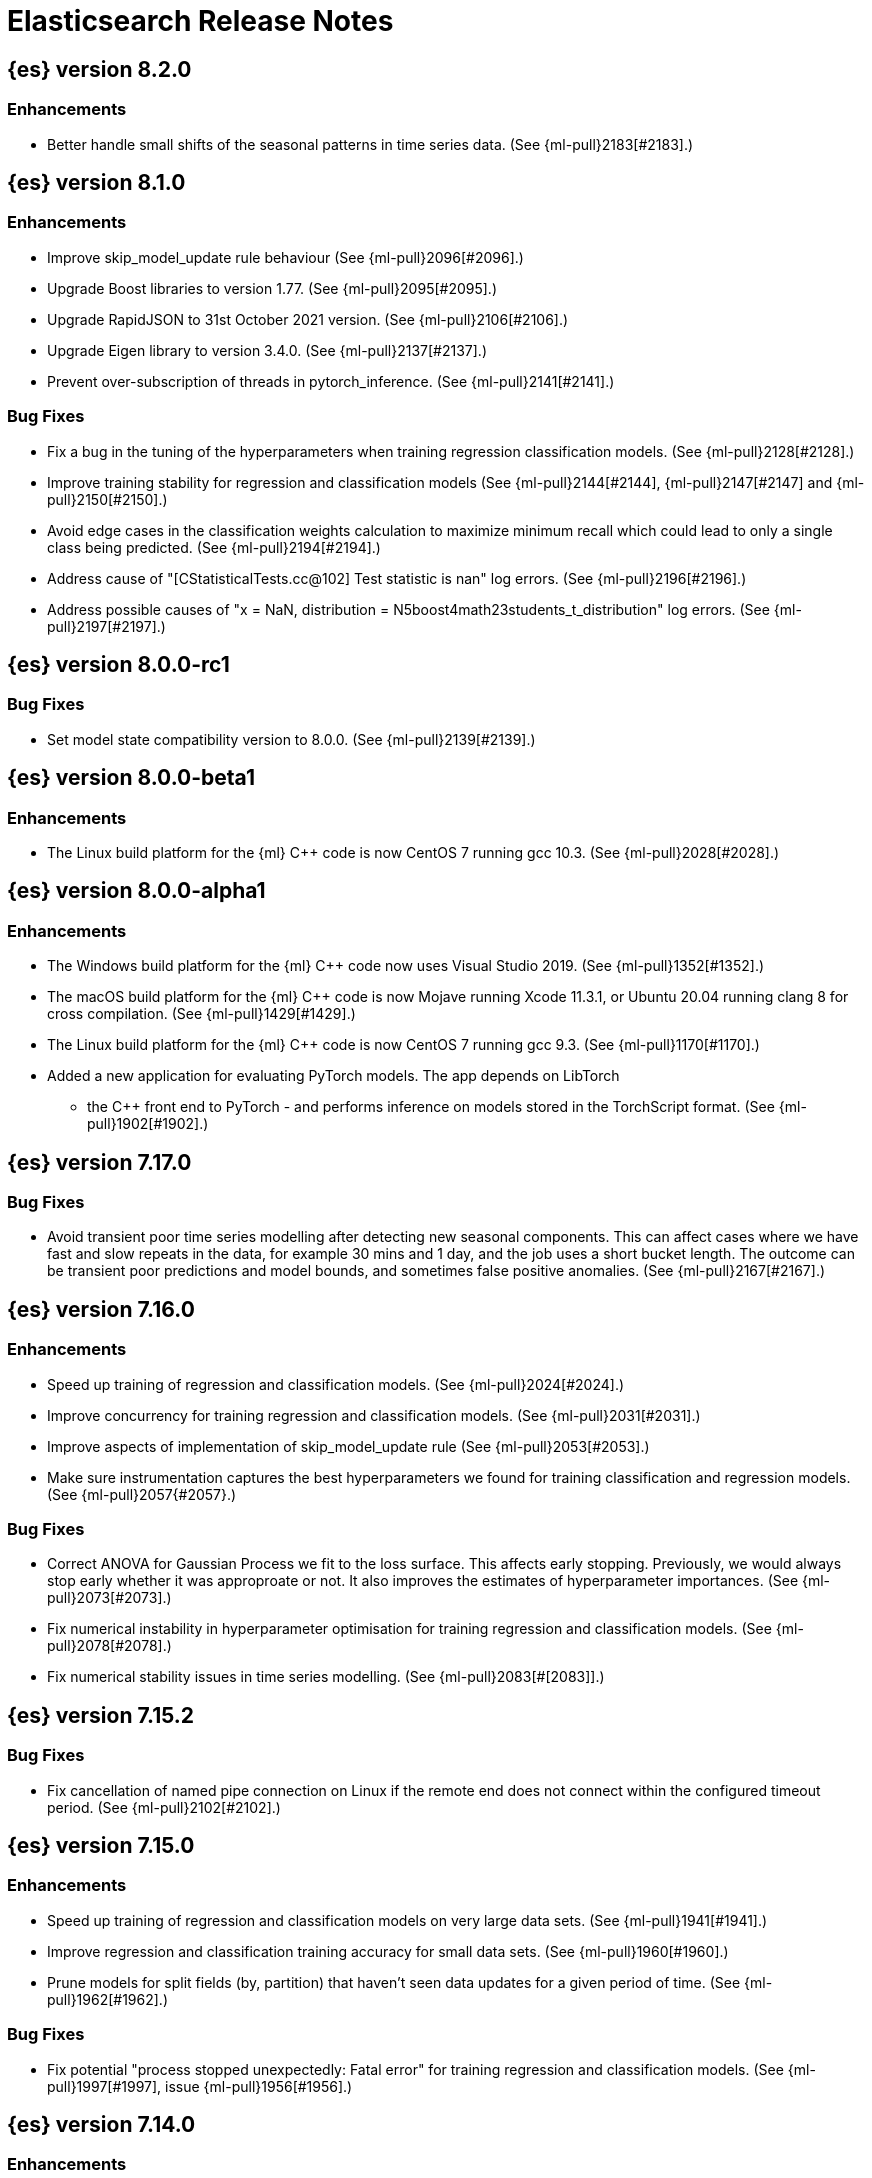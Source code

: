 // Use these for links to issue and pulls. Note issues and pulls redirect one to
// each other on Github, so don't worry too much on using the right prefix.
//:issue:           https://github.com/elastic/elasticsearch/issues/
//:ml-issue:        https://github.com/elastic/ml-cpp/issues/
//:pull:            https://github.com/elastic/elasticsearch/pull/
//:ml-pull:         https://github.com/elastic/ml-cpp/pull/

= Elasticsearch Release Notes

//
// To add a release, copy and paste the following text,  uncomment the relevant
// sections, and add a link to the new section in the list of releases at the
// top of the page. Note that release subheads must be floated and sections
// cannot be empty.
// TEMPLATE:

// == {es} version n.n.n

//=== Breaking Changes

//=== Deprecations

//=== New Features

//=== Enhancements

//=== Bug Fixes

//=== Regressions

== {es} version 8.2.0

=== Enhancements

* Better handle small shifts of the seasonal patterns in time series data.
  (See {ml-pull}2183[#2183].)

== {es} version 8.1.0

=== Enhancements

* Improve skip_model_update rule behaviour (See {ml-pull}2096[#2096].)
* Upgrade Boost libraries to version 1.77. (See {ml-pull}2095[#2095].)
* Upgrade RapidJSON to 31st October 2021 version. (See {ml-pull}2106[#2106].)
* Upgrade Eigen library to version 3.4.0. (See {ml-pull}2137[#2137].)
* Prevent over-subscription of threads in pytorch_inference. (See {ml-pull}2141[#2141].)

=== Bug Fixes

* Fix a bug in the tuning of the hyperparameters when training regression
  classification models. (See {ml-pull}2128[#2128].)
* Improve training stability for regression and classification models
  (See {ml-pull}2144[#2144], {ml-pull}2147[#2147] and {ml-pull}2150[#2150].)
* Avoid edge cases in the classification weights calculation to maximize
  minimum recall which could lead to only a single class being predicted.
  (See {ml-pull}2194[#2194].)
* Address cause of "[CStatisticalTests.cc@102] Test statistic is nan"
  log errors. (See {ml-pull}2196[#2196].)
* Address possible causes of "x = NaN, distribution = N5boost4math23students_t_distribution"
  log errors. (See {ml-pull}2197[#2197].)

== {es} version 8.0.0-rc1

=== Bug Fixes

* Set model state compatibility version to 8.0.0. (See {ml-pull}2139[#2139].)

== {es} version 8.0.0-beta1

=== Enhancements

* The Linux build platform for the {ml} C++ code is now CentOS 7 running gcc 10.3. (See
  {ml-pull}2028[#2028].)

== {es} version 8.0.0-alpha1

=== Enhancements

* The Windows build platform for the {ml} C++ code now uses Visual Studio 2019. (See
  {ml-pull}1352[#1352].)
* The macOS build platform for the {ml} C++ code is now Mojave running Xcode 11.3.1,
  or Ubuntu 20.04 running clang 8 for cross compilation. (See {ml-pull}1429[#1429].)
* The Linux build platform for the {ml} C++ code is now CentOS 7 running gcc 9.3. (See
  {ml-pull}1170[#1170].)
* Added a new application for evaluating PyTorch models. The app depends on LibTorch
  - the C++ front end to PyTorch - and performs inference on models stored in the
  TorchScript format. (See {ml-pull}1902[#1902].)


== {es} version 7.17.0

=== Bug Fixes

* Avoid transient poor time series modelling after detecting new seasonal components.
  This can affect cases where we have fast and slow repeats in the data, for example
  30 mins and 1 day, and the job uses a short bucket length. The outcome can be transient
  poor predictions and model bounds, and sometimes false positive anomalies. (See
  {ml-pull}2167[#2167].)

== {es} version 7.16.0

=== Enhancements

* Speed up training of regression and classification models. (See {ml-pull}2024[#2024].)
* Improve concurrency for training regression and classification models. (See
  {ml-pull}2031[#2031].)
* Improve aspects of implementation of skip_model_update rule (See {ml-pull}2053[#2053].)
* Make sure instrumentation captures the best hyperparameters we found for training
  classification and regression models. (See {ml-pull}2057{#2057}.)

=== Bug Fixes

* Correct ANOVA for Gaussian Process we fit to the loss surface. This affects early stopping.
  Previously, we would always stop early whether it was approproate or not. It also improves
  the estimates of hyperparameter importances. (See {ml-pull}2073[#2073].)
* Fix numerical instability in hyperparameter optimisation for training regression and
  classification models. (See {ml-pull}2078[#2078].)
* Fix numerical stability issues in time series modelling. (See {ml-pull}2083[#[2083]].)

== {es} version 7.15.2

=== Bug Fixes

* Fix cancellation of named pipe connection on Linux if the remote end does not connect
  within the configured timeout period. (See {ml-pull}2102[#2102].)

== {es} version 7.15.0

=== Enhancements

* Speed up training of regression and classification models on very large data sets.
  (See {ml-pull}1941[#1941].)
* Improve regression and classification training accuracy for small data sets.
  (See {ml-pull}1960[#1960].)
* Prune models for split fields (by, partition) that haven't seen data updates for
  a given period of time. (See {ml-pull}1962[#1962].)

=== Bug Fixes

* Fix potential "process stopped unexpectedly: Fatal error" for training regression
  and classification models. (See {ml-pull}1997[#1997], issue {ml-pull}1956[#1956].)

== {es} version 7.14.0

=== Enhancements

* Give higher weight to multiple adjacent dictionary words when performing categorization. (See
  {ml-pull}1903[#1903].)

=== Bug Fixes

* Make atomic operations safer for aarch64. (See {ml-pull}1893[#1893].)
* Ensure bucket `event_count` is calculated for jobs with 1 second bucket spans.
(See {ml-pull}1908[#1908].)

== {es} version 7.13.0

=== Enhancements

* Speed up training of regression and classification model training for data sets
  with many features. (See {ml-pull}1746[#1746].)
* Avoid overfitting in final training by scaling regularizers to account for the
  difference in the number of training examples. This results in a better match
  between train and test error for classification and regression and often slightly
  improved test errors. (See {ml-pull}1755[#1755].)
* Adjust the syscall filter to allow mremap and avoid spurious audit logging.
  (See {ml-pull}1819[#1819].)

=== Bug Fixes

* Ensure the same hyperparameters are chosen if classification or regression training
  is stopped and restarted, for example, if the node fails. (See {ml-pull}1848[#1848].)
* Fail gracefully if insufficient data are supplied for classification or regression
  training. (See {ml-pull}1855[#1855].)
* Fail gracefully on encountering unexpected state in restore from snapshot for anomaly
  detection. (See {ml-pull}1872[#1872].)
* Use appropriate memory ordering flags for aarch64 with string store to avoid excessive
  string duplication. (See {ml-pull}1888[#1888].)

== {es} version 7.12.2

=== Bug Fixes

* Add missing hyperparamter to the model metadata. (See {ml-pull}1867[#1867].)

== {es} version 7.12.1

=== Enhancements

* Make ML native processes work with glibc 2.33 on x86_64. (See {ml-pull}1828[#1828].)

== {es} version 7.12.0

=== Enhancements

* Fix edge case which could cause spurious anomalies early in the learning process
  if the time series has non-diurnal seasonality. (See {ml-pull}1634[#1634].)
* Compute importance of hyperparameters optimized in the fine parameter tuning step.
  (See {ml-pull}1627[#1627].)
* Early stopping for the fine parameter tuning step  of classification and regression
  model training. (See {ml-pull}1676[#1676].)
* Correct upgrade for pre-6.3 state for lat_long anomaly anomaly detectors. (See
  {ml-pull}1681[#1681].)
* Per tree feature bag to speed up training of regression and classification models
  and improve scalability for large numbers of features. (See {ml-pull}1733[#1733].)

=== Bug Fixes

* Fix a source of instability in time series modeling for anomaly detection. This has
  been observed to cause spurious anomalies for a partition which no longer receives
  any data. (See {ml-pull}1675[#1675].)
* Ensure that we stop modeling seasonality for data which flatlines. This is important
  for count and sum detectors which treat empty buckets as zero. We could see spurious
  anomalies in realtime detection after a partition no longer received data any data
  as a result. (See {ml-pull}1654[#1654].)

== {es} version 7.11.0

=== Enhancements

* During regression and classification training prefer smaller models if performance is
  similar (See {ml-pull}1516[#1516].)
* Add a response mechanism for commands sent to the native controller. (See
  {ml-pull}1520[#1520], {es-pull}63542[#63542], issue: {es-issue}62823[#62823].)
* Speed up anomaly detection for seasonal data. This is particularly effective for jobs
  using longer bucket lengths. (See {ml-pull}1549[#1549].)
* Fix an edge case which could cause typical and model plot bounds to blow up to around
  max double. (See {ml-pull}1551[#1551].)
* Estimate upper bound of potential gains before splitting a decision tree node to avoid
  unnecessary computation. (See {ml-pull}1537[#1537].)
* Improvements to time series modeling particularly in relation to adaption to change.
  (See {ml-pull})1614[#1614].)
* Warn and error log throttling. (See {ml-pull}1615[#1615].)
* Soften the effect of fluctuations in anomaly detection job memory usage on node
  assignment and add `assignment_memory_basis` to `model_size_stats`.
  (See {ml-pull}1623[#1623], {es-pull}65561[#65561], issue: {es-issue}63163[#63163].)

=== Bug Fixes

* Fix potential cause for log errors from CXMeansOnline1d. (See {ml-pull}1586[#1586].)
* Fix scaling of some hyperparameter for Bayesian optimization. (See {ml-pull}1612[#1612].)
* Fix missing state in persist and restore for anomaly detection. This caused suboptimal
  modelling after a job was closed and reopened or failed over to a different node.
  (See {ml-pull}1668[#1668].)

== {es} version 7.10.1

=== Bug Fixes

* Fix a bug where the peak_model_bytes value of the model_size_stats object was not
  restored from the anomaly detector job snapshots. (See {ml-pull}1572[#1572].)

== {es} version 7.10.0

=== Enhancements

* Calculate total feature importance to store with model metadata. (See {ml-pull}1387[#1387].)
* Change outlier detection feature_influence format to array with nested objects. (See {ml-pull}1475[#1475], {es-pull}62068[#62068].)
* Add timeouts to named pipe connections. (See {ml-pull}1514[#1514], {es-pull}62993[#62993], issue: {ml-issue}1504[#1504].)

=== Bug Fixes

* Fix progress on resume after final training has completed for classification and regression.
  We previously showed progress stuck at zero for final training. (See {ml-pull}1443[#1443].)
* Avoid potential "Failed to compute quantile" and "No values added to quantile sketch" log errors
  training regression and classification models if there are features with mostly missing values.
  (See {ml-pull}1500[#1500].)
* Correct the anomaly detection job model state `min_version`. (See {ml-pull}1546[#1546].)

== {es} version 7.9.2

=== Bug Fixes

* Fix reporting of peak memory usage in memory stats for data frame analytics. (See {ml-pull}1468[#1468].)
* Fix reporting of peak memory usage in model size stats for anomaly detection. (See {ml-pull}1484[#1484].)

== {es} version 7.9.0

=== New Features

* Report significant changes to anomaly detection models in annotations of the results.
  (See {ml-pull}1247[#1247], {pull}56342[#56342], {pull}56417[#56417], {pull}57144[#57144], {pull}57278[#57278], {pull}57539[#57539].)

=== Enhancements

* Add support for larger forecasts in memory via max_model_memory setting.
  (See {ml-pull}1238[#1238] and {pull}57254[#57254].)
* Don't lose precision when saving model state. (See {ml-pull}1274[#1274].)
* Parallelize the feature importance calculation for classification and regression
  over trees. (See {ml-pull}1277[#1277].)
* Add an option to do categorization independently for each partition.
  (See {ml-pull}1293[#1293], {ml-pull}1318[#1318], {ml-pull}1356[#1356] and {pull}57683[#57683].)
* Memory usage is reported during job initialization. (See {ml-pull}1294[#1294].)
* More realistic memory estimation for classification and regression means that these
  analyses will require lower memory limits than before (See {ml-pull}1298[#1298].)
* Checkpoint state to allow efficient failover during coarse parameter search
  for classification and regression. (See {ml-pull}1300[#1300].)
* Improve data access patterns to speed up classification and regression.
  (See {ml-pull}1312[#1312].)
* Performance improvements for classification and regression, particularly running
  multithreaded. (See {ml-pull}1317[#1317].)
* Improve runtime and memory usage training deep trees for classification and
  regression. (See {ml-pull}1340[#1340].)
* Improvement in handling large inference model definitions. (See {ml-pull}1349[#1349].)
* Add a peak_model_bytes field to model_size_stats. (See {ml-pull}1389[#1389].)

=== Bug Fixes

* Fix numerical issues leading to blow up of the model plot bounds. (See {ml-pull}1268[#1268].)
* Fix causes for inverted forecast confidence interval bounds. (See {ml-pull}1369[#1369],
  issue: {ml-issue}1357[#1357].)
* Restrict growth of max matching string length for categories. (See {ml-pull}1406[#1406].)

== {es} version 7.8.1

=== Bug Fixes

* Better interrupt handling during named pipe connection. (See {ml-pull}1311[#1311].)
* Trap potential cause of SIGFPE. (See {ml-pull}1351[#1351], issue: {ml-issue}1348[#1348].)
* Correct inference model definition for MSLE regression models. (See {ml-pull}1375[#1375].)
* Fix cause of SIGSEGV of classification and regression. (See {ml-pull}1379[#1379].)
* Fix restoration of change detectors after seasonality change. (See {ml-pull}1391[#1391].)
* Fix potential SIGSEGV when forecasting. (See {ml-pull}1402[#1402], issue: {ml-issue}1401[#1401].)

== {es} version 7.8.0

=== Enhancements

* Speed up anomaly detection for the lat_long function. (See {ml-pull}1102[#1102].)
* Reduce CPU scheduling priority of native analysis processes to favor the ES JVM
  when CPU is constrained. This change is only implemented for Linux and macOS, not
  for Windows. (See {ml-pull}1109[#1109].)
* Take `training_percent` into account when estimating memory usage for classification and regression.
  (See {ml-pull}1111[#1111].)
* Support maximize minimum recall when assigning class labels for multiclass classification.
  (See {ml-pull}1113[#1113].)
* Improve robustness of anomaly detection to bad input data. (See {ml-pull}1114[#1114].)
* Adds new `num_matches` and `preferred_to_categories` fields to category output.
  (See {ml-pull}1062[#1062])
* Adds mean squared logarithmic error (MSLE) for regression. (See {ml-pull}1101[#1101].)
* Adds pseudo-Huber loss for regression. (See {ml-pull}1168[#1168].)
* Reduce peak memory usage and memory estimates for classification and regression.
  (See {ml-pull}1125[#1125].)
* Reduce variability of classification and regression results across our target operating systems.
  (See {ml-pull}1127[#1127].)
* Switched data frame analytics model memory estimates from kilobytes to megabytes.
  (See {ml-pull}1126[#1126], issue: {issue}54506[#54506].)
* Added a {ml} native code build for Linux on AArch64. (See {ml-pull}1132[#1132] and
  {ml-pull}1135[#1135].)
* Improve data frame analysis runtime by optimising memory alignment for intrinsic
  operations. (See {ml-pull}1142[#1142].)
* Fix spurious anomalies for count and sum functions after no data are received for long
  periods of time. (See {ml-pull}1158[#1158].)
* Improve false positive rates from periodicity test for time series anomaly detection.
  (See {ml-pull}1177[#1177].)
* Break progress reporting of data frame analyses into multiple phases. (See {ml-pull}1179[#1179].)
* Really centre the data before training for classification and regression begins. This
  means we can choose more optimal smoothing bias and should reduce the number of trees.
  (See {ml-pull}1192[#1192].)

=== Bug Fixes

* Trap and fail if insufficient features are supplied to data frame analyses. This
  caused classification and regression getting stuck at zero progress analyzing.
  (See {ml-pull}1160[#1160], issue: {issue}55593[#55593].)
* Make categorization respect the `model_memory_limit`. (See {ml-pull}1167[#1167],
  issue: {ml-issue}1130[#1130].)
* Respect user overrides for `max_trees` for classification and regression. (See
  {ml-pull}1185[#1185].)
* Reset memory status from `soft_limit` to `ok` when pruning is no longer required.
  (See {ml-pull}1193[#1193], issue: {ml-issue}1131[#1131].)
* Fix restore from training state for classification and regression. (See
  {ml-pull}1197[#1197].)
* Improve the initialization of seasonal components for anomaly detection. (See
  {ml-pull}1201[#1201], issue: {ml-issue}#1178[#1178].)

== {es} version 7.7.1

=== Bug Fixes

* Fixed background persistence of categorizer state (See {ml-pull}1137[#1137],
  issue: {ml-issue}1136[#1136].)
* Fix classification job failures when number of classes in configuration differs
  from the number of classes present in the training data. (See {ml-pull}1144[#1144].)
* Fix underlying cause for "Failed to calculate splitting significance" log errors.
  (See {ml-pull}1157[#1157].)
* Fix possible root cause for "Bad variance scale nan" log errors. (See {ml-pull}1225[#1225].)
* Change data frame analytics instrumentation timestamp resolution to milliseconds. (See
  {ml-pull}1237[#1237].)
* Fix "autodetect process stopped unexpectedly: Fatal error: 'terminate called after
  throwing an instance of 'std::bad_function_call'". (See {ml-pull}1246[#1246],
  issue: {ml-issue}1245[#1245].)

== {es} version 7.7.0

=== New Features

* Add instrumentation to report statistics related to data frame analytics jobs, i.e.
progress, memory usage, etc. (See {ml-pull}906[#906].)
* Multiclass classification. (See {ml-pull}1037[#1037].)

=== Enhancements

* Improve computational performance of the feature importance computation. (See {ml-pull}1005[1005].)
* Improve initialization of learn rate for better and more stable results in regression
and classification. (See {ml-pull}948[#948].)
* Add number of processed training samples to the definition of decision tree nodes.
(See {ml-pull}991[#991].)
* Add new model_size_stats fields to instrument categorization.  (See {ml-pull}948[#948]
and {pull}51879[#51879], issue: {issue}50794[#50749].)
* Improve upfront memory estimation for all data frame analyses, which were higher than
necessary. This will improve the allocation of data frame analyses to cluster nodes.
(See {ml-pull}1003[#1003].)
* Upgrade the compiler used on Linux from gcc 7.3 to gcc 7.5, and the binutils used in
the build from version 2.20 to 2.34.  (See {ml-pull}1013[#1013].)
* Add instrumentation of the peak memory consumption for data frame analytics jobs.
(See {ml-pull}1022[#1022].)
* Remove all memory overheads for computing tree SHAP values. (See {ml-pull}1023[#1023].)
* Distinguish between empty and missing categorical fields in classification and regression
model training. (See {ml-pull}1034[#1034].)
* Add instrumentation information for supervised learning data frame analytics jobs.
(See {ml-pull}1031[#1031].)
* Add instrumentation information for outlier detection data frame analytics jobs.
* Write out feature importance for multi-class models. (See {ml-pull}1071[#1071])
* Enable system call filtering to the native process used with data frame analytics.
(See {ml-pull}1098[#1098])

=== Bug Fixes

* Use largest ordered subset of categorization tokens for category reverse search regex.
(See {ml-pull}970[#970], issue: {ml-issue}949[#949].)
* Account for the data frame's memory when estimating the peak memory used by classification
and regression model training. (See {ml-pull}996[#996].)
* Rename classification and regression parameter maximum_number_trees to max_trees.
(See {ml-pull}1047[#1047].)

== {es} version 7.6.2

=== Bug Fixes

* Fix a bug in the calculation of the minimum loss leaf values for classification.
(See {ml-pull}1032[#1032].)

== {es} version 7.6.0

=== New Features

* Add feature importance values to classification and regression results (using tree
SHapley Additive exPlanation, or SHAP). (See {ml-pull}857[#857].)

=== Enhancements

* Improve performance of boosted tree training for both classification and regression.
(See {ml-pull}775[#775].)
* Reduce the peak memory used by boosted tree training and fix an overcounting bug
estimating maximum memory usage. (See {ml-pull}781[#781].)
* Stratified fractional cross validation for regression. (See {ml-pull}784[#784].)
* Added `geo_point` supported output for `lat_long` function records. (See {ml-pull}809[#809]
and {pull}47050[#47050].)
* Use a random bag of the data to compute the loss function derivatives for each new
tree which is trained for both regression and classification. (See {ml-pull}811[#811].)
* Emit `prediction_probability` field alongside prediction field in ml results.
(See {ml-pull}818[#818].)
* Reduce memory usage of {ml} native processes on Windows. (See {ml-pull}844[#844].)
* Reduce runtime of classification and regression. (See {ml-pull}863[#863].)
* Stop early training a classification and regression forest when the validation error
is no longer decreasing. (See {ml-pull}875[#875].)
* Emit `prediction_field_name` in ml results using the type provided as
`prediction_field_type` parameter. (See {ml-pull}877[#877].)
* Improve performance updating quantile estimates. (See {ml-pull}881[#881].)
* Migrate to use Bayesian Optimisation for initial hyperparameter value line searches and
stop early if the expected improvement is too small. (See {ml-pull}903[#903].)
* Stop cross-validation early if the predicted test loss has a small chance of being
smaller than for the best parameter values found so far. (See {ml-pull}915[#915].)
* Optimize decision threshold for classification to maximize minimum class recall.
(See {ml-pull}926[#926].)
* Include categorization memory usage in the `model_bytes` field in `model_size_stats`,
so that it is taken into account in node assignment decisions. (See {ml-pull}927[#927],
issue: {ml-issue}724[#724].)

=== Bug Fixes
* Fixes potential memory corruption when determining seasonality. (See {ml-pull}852[#852].)
* Prevent prediction_field_name clashing with other fields in ml results.
(See {ml-pull}861[#861].)
* Include out-of-order as well as in-order terms in categorization reverse searches.
(See {ml-pull}950[#950], issue: {ml-issue}949[#949].)

== {es} version 7.5.2

=== Bug Fixes
* Fixes potential memory corruption or inconsistent state when background persisting
categorizer state. (See {ml-pull}921[#921].)

== {es} version 7.5.0

=== Enhancements

* Improve performance and concurrency training boosted tree regression models.
For large data sets this change was observed to give a 10% to 20% decrease in
train time. (See {ml-pull}622[#622].)
* Upgrade Boost libraries to version 1.71. (See {ml-pull}638[#638].)
* Improve initialisation of boosted tree training. This generally enables us to
find lower loss models faster. (See {ml-pull}686[#686].)
* Include a smooth tree depth based penalty to regularized objective function for
boosted tree training. Hard depth based regularization is often the strategy of
choice to prevent over fitting for XGBoost. By smoothing we can make better tradeoffs.
Also, the parameters of the penalty function are mode suited to optimising with our
Bayesian optimisation based hyperparameter search. (See {ml-pull}698[#698].)
* Binomial logistic regression targeting cross entropy. (See {ml-pull}713[#713].)
* Improvements to count and sum anomaly detection for sparse data. This primarily
aims to improve handling of data which are predictably present: detecting when they
are unexpectedly missing. (See {ml-pull}721[#721].)
* Trap numeric errors causing bad hyperparameter search initialisation and repeated
errors to be logged during boosted tree training. (See {ml-pull}732[#732].)

=== Bug Fixes

* Restore from checkpoint could damage seasonality modeling. For example, it could
cause seasonal components to be overwritten in error. (See {ml-pull}821[#821].)

== {es} version 7.4.1

=== Enhancements

* The {ml} native processes are now arranged in a .app directory structure on
  macOS, to allow for notarization on macOS Catalina. (See {ml-pull}593[#593].)

=== Bug Fixes

* A reference to a temporary variable was causing forecast model restoration to fail.
The bug exhibited itself on MacOS builds with versions of clangd > 10.0.0. (See {ml-pull}688[#688].)

== {es} version 7.4.0

=== Bug Fixes

* Rename outlier detection method values knn and tnn to distance_kth_nn and distance_knn
respectively to match the API. (See {ml-pull}598[#598].)
* Fix occasional (non-deterministic) reinitialisation of modelling for the lat_long
function. (See {ml-pull}641[#641].)

== {es} version 7.3.1

=== Bug Fixes

* Only trap the case that more rows are supplied to outlier detection than expected.
Previously, if rows were excluded from the data frame after supplying the row count
in the configuration then we detected the inconsistency and failed outlier detection.
However, this legitimately happens in case where the field values are non-numeric or
array valued. (See {ml-pull}569[#569].)

== {es} version 7.3.0

=== Enhancements

* Upgrade to a newer version of the Apache Portable Runtime library. (See {ml-pull}495[#495].)
* Improve stability of modelling around change points. (See {ml-pull}496[#496].)

=== Bug Fixes

* Reduce false positives associated with the multi-bucket feature. (See {ml-pull}491[#491].)
* Reduce false positives for sum and count functions on sparse data. (See {ml-pull}492[#492].)

== {es} version 7.2.1

=== Bug Fixes

* Fix an edge case causing spurious anomalies (false positives) if the variance in the count of events
changed significantly throughout the period of a seasonal quantity. (See {ml-pull}489[#489].)

== {es} version 7.2.0

=== Enhancements

* Remove hard limit for maximum forecast interval and limit based on the time interval of data added
to the model. (See {ml-pull}214[#214].)

* Use hardened compiler options to build 3rd party libraries. (See {ml-pull}453[#453].)

* Only select more complex trend models for forecasting if there is evidence that they are needed.
(See {ml-pull}463[#463].)

* Improve residual model selection. (See {ml-pull}468[#468].)

* Stop linking to libcrypt on Linux. (See {ml-pull}480[#480].)

* Improvements to hard_limit audit message. (See {ml-pull}486[#486].)

=== Bug Fixes

* Handle NaNs when detrending seasonal components. {ml-pull}408[#408]

== {es} version 7.0.0-alpha2

=== Bug Fixes

* Fixes CPoissonMeanConjugate sampling error. {ml-pull}335[#335]
//NOTE: Remove from final 7.0.0 release notes if already in 6.x

* Ensure statics are persisted in a consistent manner {ml-pull}360[#360]

== {es} version 7.0.0-alpha1

== {es} version 6.8.4

=== Bug Fixes

* A reference to a temporary variable was causing forecast model restoration to fail.
The bug exhibited itself on MacOS builds with versions of clangd > 10.0.0. (See {ml-pull}688[#688].)

== {es} version 6.8.2

=== Bug Fixes

* Don't write model size stats when job is closed without any input {ml-pull}512[#512] (issue: {ml-issue}394[#394])
* Don't persist model state at the end of lookback if the lookback did not generate any input {ml-pull}521[#521] (issue: {ml-issue}519[#519])

== {es} version 6.7.2

=== Enhancements

* Adjust seccomp filter to allow the "time" system call {ml-pull}459[#459]

== {es} version 6.7.0

=== Bug Fixes

* Improve autodetect logic for persistence. {ml-pull}437[#437]

== {es} version 6.6.2

=== Enhancements

* Adjust seccomp filter for Fedora 29. {ml-pull}354[#354]

=== Bug Fixes

* Fixes an issue where interim results would be calculated after advancing time into an empty bucket. {ml-pull}416[#416]

